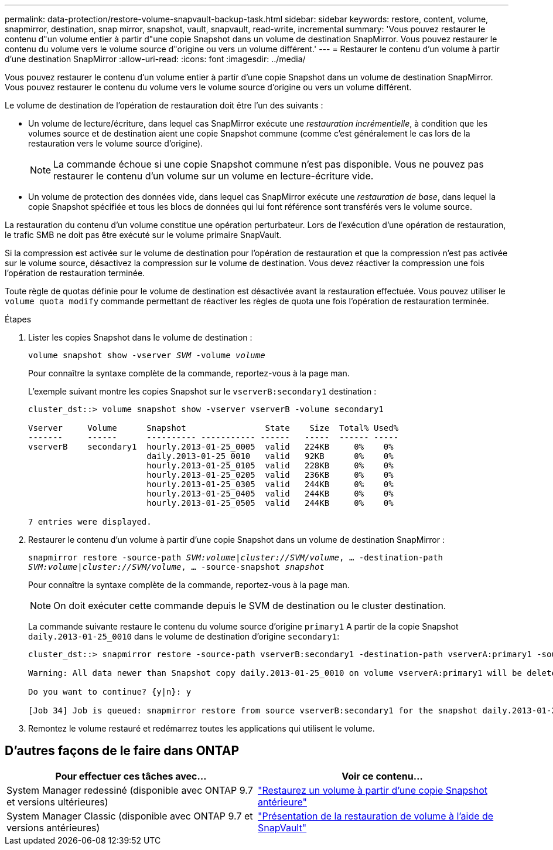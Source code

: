 ---
permalink: data-protection/restore-volume-snapvault-backup-task.html 
sidebar: sidebar 
keywords: restore, content, volume, snapmirror, destination, snap mirror, snapshot, vault, snapvault, read-write, incremental 
summary: 'Vous pouvez restaurer le contenu d"un volume entier à partir d"une copie Snapshot dans un volume de destination SnapMirror. Vous pouvez restaurer le contenu du volume vers le volume source d"origine ou vers un volume différent.' 
---
= Restaurer le contenu d'un volume à partir d'une destination SnapMirror
:allow-uri-read: 
:icons: font
:imagesdir: ../media/


[role="lead"]
Vous pouvez restaurer le contenu d'un volume entier à partir d'une copie Snapshot dans un volume de destination SnapMirror. Vous pouvez restaurer le contenu du volume vers le volume source d'origine ou vers un volume différent.

Le volume de destination de l'opération de restauration doit être l'un des suivants :

* Un volume de lecture/écriture, dans lequel cas SnapMirror exécute une _restauration incrémentielle_, à condition que les volumes source et de destination aient une copie Snapshot commune (comme c'est généralement le cas lors de la restauration vers le volume source d'origine).
+
[NOTE]
====
La commande échoue si une copie Snapshot commune n'est pas disponible. Vous ne pouvez pas restaurer le contenu d'un volume sur un volume en lecture-écriture vide.

====
* Un volume de protection des données vide, dans lequel cas SnapMirror exécute une _restauration de base_, dans lequel la copie Snapshot spécifiée et tous les blocs de données qui lui font référence sont transférés vers le volume source.


La restauration du contenu d'un volume constitue une opération perturbateur. Lors de l'exécution d'une opération de restauration, le trafic SMB ne doit pas être exécuté sur le volume primaire SnapVault.

Si la compression est activée sur le volume de destination pour l'opération de restauration et que la compression n'est pas activée sur le volume source, désactivez la compression sur le volume de destination. Vous devez réactiver la compression une fois l'opération de restauration terminée.

Toute règle de quotas définie pour le volume de destination est désactivée avant la restauration effectuée. Vous pouvez utiliser le `volume quota modify` commande permettant de réactiver les règles de quota une fois l'opération de restauration terminée.

.Étapes
. Lister les copies Snapshot dans le volume de destination :
+
`volume snapshot show -vserver _SVM_ -volume _volume_`

+
Pour connaître la syntaxe complète de la commande, reportez-vous à la page man.

+
L'exemple suivant montre les copies Snapshot sur le `vserverB:secondary1` destination :

+
[listing]
----

cluster_dst::> volume snapshot show -vserver vserverB -volume secondary1

Vserver     Volume      Snapshot                State    Size  Total% Used%
-------     ------      ---------- ----------- ------   -----  ------ -----
vserverB    secondary1  hourly.2013-01-25_0005  valid   224KB     0%    0%
                        daily.2013-01-25_0010   valid   92KB      0%    0%
                        hourly.2013-01-25_0105  valid   228KB     0%    0%
                        hourly.2013-01-25_0205  valid   236KB     0%    0%
                        hourly.2013-01-25_0305  valid   244KB     0%    0%
                        hourly.2013-01-25_0405  valid   244KB     0%    0%
                        hourly.2013-01-25_0505  valid   244KB     0%    0%

7 entries were displayed.
----
. Restaurer le contenu d'un volume à partir d'une copie Snapshot dans un volume de destination SnapMirror :
+
`snapmirror restore -source-path _SVM:volume_|_cluster://SVM/volume_, ... -destination-path _SVM:volume_|_cluster://SVM/volume_, ... -source-snapshot _snapshot_`

+
Pour connaître la syntaxe complète de la commande, reportez-vous à la page man.

+
[NOTE]
====
On doit exécuter cette commande depuis le SVM de destination ou le cluster destination.

====
+
La commande suivante restaure le contenu du volume source d'origine `primary1` A partir de la copie Snapshot `daily.2013-01-25_0010` dans le volume de destination d'origine `secondary1`:

+
[listing]
----
cluster_dst::> snapmirror restore -source-path vserverB:secondary1 -destination-path vserverA:primary1 -source-snapshot daily.2013-01-25_0010

Warning: All data newer than Snapshot copy daily.2013-01-25_0010 on volume vserverA:primary1 will be deleted.

Do you want to continue? {y|n}: y

[Job 34] Job is queued: snapmirror restore from source vserverB:secondary1 for the snapshot daily.2013-01-25_0010.
----
. Remontez le volume restauré et redémarrez toutes les applications qui utilisent le volume.




== D'autres façons de le faire dans ONTAP

[cols="2"]
|===
| Pour effectuer ces tâches avec... | Voir ce contenu... 


| System Manager redessiné (disponible avec ONTAP 9.7 et versions ultérieures) | link:https://docs.netapp.com/us-en/ontap/task_dp_restore_from_vault.html["Restaurez un volume à partir d'une copie Snapshot antérieure"^] 


| System Manager Classic (disponible avec ONTAP 9.7 et versions antérieures) | link:https://docs.netapp.com/us-en/ontap-sm-classic/volume-restore-snapvault/index.html["Présentation de la restauration de volume à l'aide de SnapVault"^] 
|===